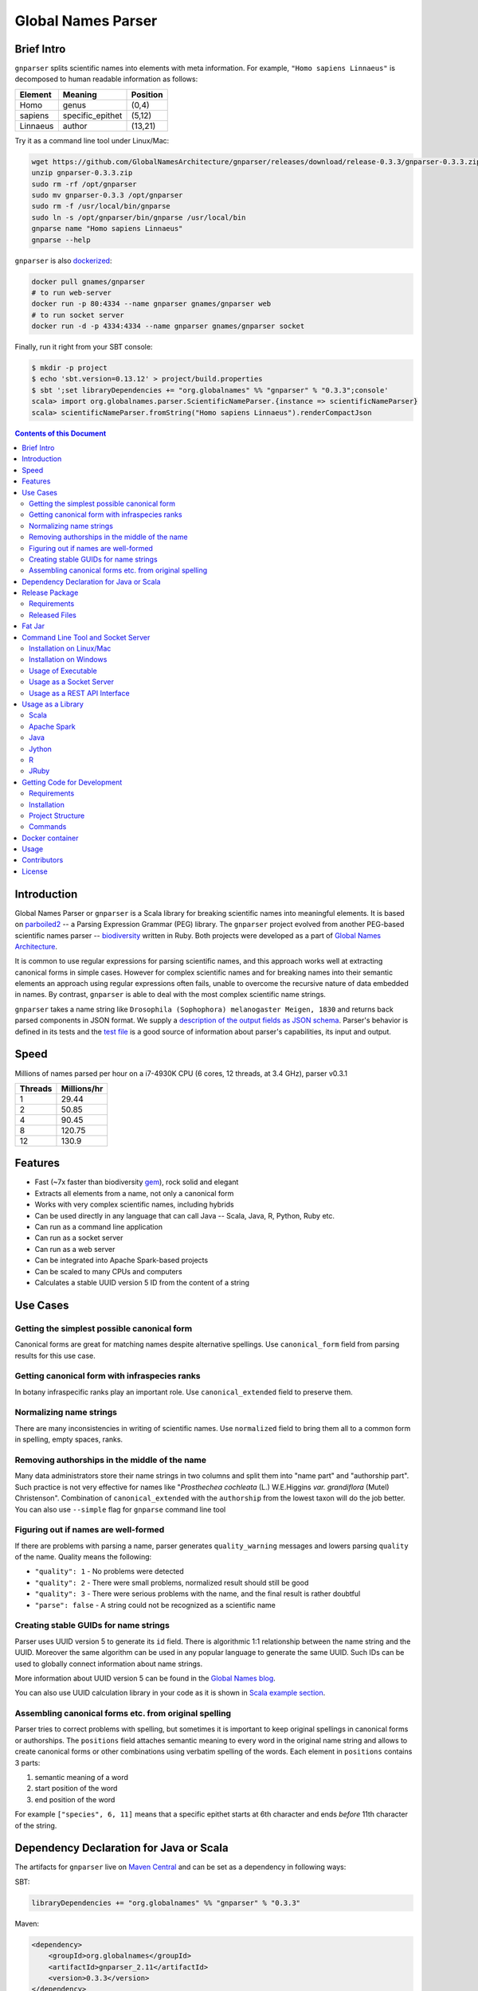 Global Names Parser
===================

.. image:: https://circleci.com/gh/GlobalNamesArchitecture/gnparser.svg?style=svg
    :target: https://circleci.com/gh/GlobalNamesArchitecture/gnparser

Brief Intro
-----------

``gnparser`` splits scientific names into elements with meta information. For example,
``"Homo sapiens Linnaeus"`` is decomposed to human readable information as follows:

========  ================  ========
Element   Meaning           Position
========  ================  ========
Homo      genus             (0,4)
sapiens   specific_epithet  (5,12)
Linnaeus  author            (13,21)
========  ================  ========

Try it as a command line tool under Linux/Mac:

.. code:: bash

    wget https://github.com/GlobalNamesArchitecture/gnparser/releases/download/release-0.3.3/gnparser-0.3.3.zip
    unzip gnparser-0.3.3.zip
    sudo rm -rf /opt/gnparser
    sudo mv gnparser-0.3.3 /opt/gnparser
    sudo rm -f /usr/local/bin/gnparse
    sudo ln -s /opt/gnparser/bin/gnparse /usr/local/bin
    gnparse name "Homo sapiens Linnaeus"
    gnparse --help

``gnparser`` is also `dockerized <https://hub.docker.com/r/gnames/gnparser>`_:

.. code:: bash

    docker pull gnames/gnparser
    # to run web-server
    docker run -p 80:4334 --name gnparser gnames/gnparser web
    # to run socket server
    docker run -d -p 4334:4334 --name gnparser gnames/gnparser socket

Finally, run it right from your SBT console:

.. code:: bash

    $ mkdir -p project
    $ echo 'sbt.version=0.13.12' > project/build.properties
    $ sbt ';set libraryDependencies += "org.globalnames" %% "gnparser" % "0.3.3";console'
    scala> import org.globalnames.parser.ScientificNameParser.{instance => scientificNameParser}
    scala> scientificNameParser.fromString("Homo sapiens Linnaeus").renderCompactJson

.. contents:: Contents of this Document

Introduction
------------

Global Names Parser or ``gnparser`` is a Scala library for breaking
scientific names into meaningful elements. It is based on
`parboiled2 <http://parboiled2.org>`_ -- a Parsing Expression Grammar
(PEG) library. The ``gnparser`` project evolved from another PEG-based
scientific names parser --
`biodiversity <https://github.com/GlobalNamesArchitecture/biodiversity>`_
written in Ruby. Both projects were developed as a part of `Global Names
Architecture <http://globalnames.org>`_.

It is common to use regular expressions for parsing scientific names, and this
approach works well at extracting canonical forms in simple cases. However for
complex scientific names and for breaking names into their semantic elements an
approach using regular expressions often fails, unable to overcome the
recursive nature of data embedded in names. By contrast, ``gnparser`` is able
to deal with the most complex scientific name strings.

``gnparser`` takes a name string like
``Drosophila (Sophophora) melanogaster Meigen, 1830`` and returns back
parsed components in JSON format. We supply a `description of
the output fields as JSON schema <http://globalnames.org/schemas/gnparser.json>`_. Parser's behavior is defined in
its tests and the `test
file <https://raw.githubusercontent.com/GlobalNamesArchitecture/gnparser/master/parser/src/test/resources/test_data.txt>`_
is a good source of information about parser's capabilities, its input
and output.

Speed
-----

Millions of names parsed per hour on a i7-4930K CPU
(6 cores, 12 threads, at 3.4 GHz), parser v0.3.1

========  ================
Threads   Millions/hr
========  ================
1         29.44
2         50.85
4         90.45
8         120.75
12        130.9
========  ================

Features
--------

-  Fast (~7x faster than biodiversity
   `gem <https://github.com/GlobalNamesArchitecture/biodiversity>`_),
   rock solid and elegant
-  Extracts all elements from a name, not only a canonical form
-  Works with very complex scientific names, including hybrids
-  Can be used directly in any language that can call Java -- Scala,
   Java, R, Python, Ruby etc.
-  Can run as a command line application
-  Can run as a socket server
-  Can run as a web server
-  Can be integrated into Apache Spark-based projects
-  Can be scaled to many CPUs and computers
-  Calculates a stable UUID version 5 ID from the content of a string

Use Cases
---------

Getting the simplest possible canonical form
~~~~~~~~~~~~~~~~~~~~~~~~~~~~~~~~~~~~~~~~~~~~

Canonical forms are great for matching names despite alternative
spellings. Use ``canonical_form`` field from parsing results for this use
case.

Getting canonical form with infraspecies ranks
~~~~~~~~~~~~~~~~~~~~~~~~~~~~~~~~~~~~~~~~~~~~~~

In botany infraspecific ranks play an important role. Use
``canonical_extended`` field to preserve them.

Normalizing name strings
~~~~~~~~~~~~~~~~~~~~~~~~

There are many inconsistencies in writing of scientific names. Use
``normalized`` field to bring them all to a common form in spelling,
empty spaces, ranks.

Removing authorships in the middle of the name
~~~~~~~~~~~~~~~~~~~~~~~~~~~~~~~~~~~~~~~~~~~~~~

Many data administrators store their name strings in two columns and
split them into "name part" and "authorship part". Such practice is not
very effective for names like "*Prosthechea cochleata* (L.) W.E.Higgins
*var. grandiflora* (Mutel) Christenson". Combination of
``canonical_extended`` with the ``authorship`` from the lowest taxon
will do the job better. You can also use ``--simple`` flag for ``gnparse``
command line tool

Figuring out if names are well-formed
~~~~~~~~~~~~~~~~~~~~~~~~~~~~~~~~~~~~~

If there are problems with parsing a name, parser generates
``quality_warning`` messages and lowers parsing ``quality`` of the name.
Quality means the following:

-  ``"quality": 1`` - No problems were detected
-  ``"quality": 2`` - There were small problems, normalized result
   should still be good
-  ``"quality": 3`` - There were serious problems with the name, and the
   final result is rather doubtful
-  ``"parse": false`` - A string could not be recognized as a scientific
   name

Creating stable GUIDs for name strings
~~~~~~~~~~~~~~~~~~~~~~~~~~~~~~~~~~~~~~

Parser uses UUID version 5 to generate its ``id`` field. There is
algorithmic 1:1 relationship between the name string and the UUID.
Moreover the same algorithm can be used in any popular language to
generate the same UUID. Such IDs can be used to globally connect
information about name strings.

More information about UUID version 5 can be found in the `Global Names
blog <http://globalnames.org/news/2015/05/31/gn-uuid-0-5-0/>`_.

You can also use UUID calculation library in your code as it is shown in
`Scala example section <#scala>`_.

Assembling canonical forms etc. from original spelling
~~~~~~~~~~~~~~~~~~~~~~~~~~~~~~~~~~~~~~~~~~~~~~~~~~~~~~

Parser tries to correct problems with spelling, but sometimes it is
important to keep original spellings in canonical forms or authorships.
The ``positions`` field attaches semantic meaning to every word in the
original name string and allows to create canonical forms or other
combinations using verbatim spelling of the words. Each element in
``positions`` contains 3 parts:

1. semantic meaning of a word
2. start position of the word
3. end position of the word

For example ``["species", 6, 11]`` means that a specific epithet starts
at 6th character and ends *before* 11th character of the string.

Dependency Declaration for Java or Scala
----------------------------------------

The artifacts for ``gnparser`` live on `Maven
Central <http://search.maven.org/#search%7Cga%7C1%7Cgnparser>`_ and can
be set as a dependency in following ways:

SBT:

.. code:: Scala

    libraryDependencies += "org.globalnames" %% "gnparser" % "0.3.3"

Maven:

.. code:: xml

    <dependency>
        <groupId>org.globalnames</groupId>
        <artifactId>gnparser_2.11</artifactId>
        <version>0.3.3</version>
    </dependency>

    <dependency>
        <groupId>org.globalnames</groupId>
        <artifactId>gnparser_2.10</artifactId>
        <version>0.3.3</version>
    </dependency>

Release Package
---------------

`Release
package <https://github.com/GlobalNamesArchitecture/gnparser/releases/tag/release-0.3.3>`_
should be sufficient for all usages but development. It is not needed
for including parser into Java or Scala code -- `declare dependency
instead <#dependency-declaration-for-java-or-scala>`_.

Requirements
~~~~~~~~~~~~

Java Run Environment (JRE) version >= 1.6 (>= 1.8 for `runner` project)

Released Files
~~~~~~~~~~~~~~

===============================   ===============================================
File                              Description
===============================   ===============================================
``gnparser-assembly-0.3.3.jar``   `Fat Jar <#fat-jar>`_
``gnparser-0.3.3.zip``            `Command line tool, web and socket
                                  server <#command-line-tool-and-socket-server>`_
``release-0.3.3.zip``             Source code's zip file
``release-0.3.3.tar.gz``          Source code's tar file
===============================   ===============================================

Fat Jar
-------

Sometimes it is beneficial to have a jar that contains everything
necessary to run a program. Such jar would include Scala and all
required libraries.

`Fat
jar <https://github.com/GlobalNamesArchitecture/gnparser/releases/download/release-0.3.3/gnparser-assembly-0.3.3.jar>`_
for ``gnparser`` can be found in the `current
release <https://github.com/GlobalNamesArchitecture/gnparser/releases/tag/release-0.3.3>`_.

Command Line Tool and Socket Server
-----------------------------------

Installation on Linux/Mac
~~~~~~~~~~~~~~~~~~~~~~~~~

.. code:: bash

    wget https://github.com/GlobalNamesArchitecture/gnparser/releases/download/release-0.3.3/gnparser-0.3.3.zip
    unzip gnparser-0.3.3.zip
    sudo rm -rf /opt/gnparser
    sudo mv gnparser-0.3.3 /opt/gnparser
    sudo rm -f /usr/local/bin/gnparse
    sudo ln -s /opt/gnparser/bin/gnparse /usr/local/bin

Installation on Windows
~~~~~~~~~~~~~~~~~~~~~~~

1. Download
   `gnparser-0.3.3.zip <https://github.com/GlobalNamesArchitecture/gnparser/releases/download/release-0.3.3/gnparser-0.3.3.zip>`_
2. Extract it to a place where you usually store program files
3. Update your `PATH <https://java.com/en/download/help/path.xml>`_ to
   point to bin subdirectory
4. Now you can use ``gnparse`` command provided by ``gnparse.bat``
   script from CMD

Usage of Executable
~~~~~~~~~~~~~~~~~~~

Note that ``gnparse`` loads Java run environment every time it is
called. As a result parsing one name at a time is **much** slower than
parsing many names from a file. When parsing large file expect rates of
3000-6000 name strings per second on one CPU.

To parse one name

::

    gnparse name "Parus major Linnaeus, 1788"

To parse names from a file (one name per line).

::

    gnparse file --input file_with_names.txt [--output output_file.json --threads 8]

To see help

::

    gnparse --help

Usage as a Socket Server
~~~~~~~~~~~~~~~~~~~~~~~~

Use socket (TCP/IP) server when ``gnparser`` library cannot be imported
directly by a programming language. Setting ``--port`` is optional, 4334
is the default port.

::

    gnparse socket --port 1234

To test the socket connection with command line:

::

    telnet localhost 1234

When you see your telnet prompt, enter a name and press ``Enter``.

To use (TCP/IP) socket server in your code find a ``socket`` library for
your language. There is a good chance it is included in the language's
core. For example in Ruby it would be:

.. code:: ruby

    require "socket"
    s = TCPSocket.open("0.0.0.0", 1234)
    s.puts("Homo sapiens")
    s.gets

Usage as a REST API Interface
~~~~~~~~~~~~~~~~~~~~~~~~~~~~~

Use web-server as an HTTP alternative to TCP/IP server. Setting ``--port`` is
optional, 4334 is the default port. To start web server in production mode on
http://0.0.0.0:9000

::

    gnparse web --port 9000

Make sure to CGI-escape name strings for GET requests. An '&' character
needs to be converted to '%26'

-  ``GET /api?q=Aus+bus|Aus+bus+D.+%26+M.,+1870`
-  ``POST /api`` with request body of JSON array of strings

Usage as a Library
------------------

Several languages are supported either natively or by running their
JVM-based versions. `Examples folder </examples>`_ provides scientific
name parsing code snippets for Scala, Java, Jython, JRuby and R
languages.

To avoid declaring multiple dependencies Jython, JRuby and R need a
`reference gnparser fat-jar <#fat-jar>`_.

If you decide to follow examples get the code from the
`release <https://github.com/GlobalNamesArchitecture/gnparser/releases/tag/release-0.3.3>`_
or `clone it from GitHub <#getting-code-for-development>`_

Scala
~~~~~

`Scala
example </examples/java-scala/src/main/scala/org/globalnames/parser/examples/ParserScala.scala>`_
is an SBT subproject. To run it execute the command:

.. code:: bash

    sbt 'examples/runMain org.globalnames.parser.examples.ParserScala'

Calculation of UUID version 5 can be done in the following way:

.. code:: scala

    scala> val gen = org.globalnames.UuidGenerator()
    scala> gen.generate("Salinator solida")
    res0: java.util.UUID = da1a79e5-c16f-5ff7-a925-14c5c7ecdec5


Apache Spark
~~~~~~~~~~~~

`examples/spark/README.rst </examples/spark/README.rst>`_
describes how to use ``gnparser`` with Scala or Python in Apache Spark
projects.

Java
~~~~

`Java
example </examples/java-scala/src/main/java/org/globalnames/parser/examples/ParserJava.java>`_
is an SBT subproject. To run it execute the command:

.. code:: bash

    sbt 'examples/runMain org.globalnames.parser.examples.ParserJava'

Jython
~~~~~~

`Jython example </examples/jython/parser.py>`_ requires
`Jython <http://www.jython.org/>`_ -- a Python language implementation
for Java Virtual Machine. Jython distribution should be installed
locally `according to
instructions <https://wiki.python.org/jython/InstallationInstructions>`_.

To run it execute the command:

.. code:: bash

    java -jar $JYTHON_HOME/jython.jar \
      -Dpython.path=/path/to/gnparser-assembly-0.3.3.jar \
      examples/jython/parser.py

(JYTHON\_HOME needs to be defined or replaced by path to Jython jar)

R
~

`R example </examples/R/parser.R>`_ requires `rJava
package <https://cran.r-project.org/web/packages/rJava/index.html>`_ to
be installed. To run it execute the command:

::

    Rscript /opt/gnparser/examples/R/parser.R

JRuby
~~~~~

`JRuby example </examples/jruby/parser.rb>`_ requires
`JRuby <http://jruby.org/>`_ -- a Ruby language implementation for Java
Virtual Machine. JRuby distribution should be installed locally
`according to instructions <http://jruby.org/getting-started>`_.

To run it execute the command:

.. code:: bash

    jruby -J-classpath /path/to/gnparser-assembly-0.3.3.jar \
      examples/jruby/parser.rb

Getting Code for Development
----------------------------

Requirements
~~~~~~~~~~~~

-  `Git <https://git-scm.com/>`_
-  `Scala version >=
   2.10.6 <http://www.scala-lang.org/download/install.html>`_
-  Java SDK version >= 1.8.0
-  `SBT <http://www.scala-sbt.org/download.html>`_ >= 0.13.12

Installation
~~~~~~~~~~~~

.. code:: bash

    git clone https://github.com/GlobalNamesArchitecture/gnparser.git
    cd gnparser

If you decide to participate in ``gnparser`` development -- fork the
repository and submit pull requests of your work.

Project Structure
~~~~~~~~~~~~~~~~~

The project consists of four parts:

-  ``parser`` contains core routines for parsing input string
-  ``examples`` contains usage samples for some popular programming
   languages
-  ``runner`` contains code required to run ``parser`` from a command
   line as a standalone tool or to run it as a TCP/IP server
-  ``web`` contains a web app and a RESTful interface to ``parser``

Commands
~~~~~~~~

=====================   =======================================
Command                 Description
=====================   =======================================
``sbt test``            Runs all tests
``sbt ++2.10.6 test``   Runs all tests against Scala v2.10.6
``sbt assembly``        Creates `fat jars <#fat-jar>`_ for
                        command line and web
``sbt stage``           Creates executables for
                        command line and web
``sbt web/run``         Runs the web server in development mode
=====================   =======================================

Docker container
----------------

Prebuilt container image can be found on
`dockerhub <https://hub.docker.com/r/gnames/gnparser/>`_

Usage
-----

To install/update container

.. code:: bash

    docker pull gnames/gnparser

To run web server

.. code:: bash

    docker run -d -p 80:4334 --name gnparser gnames/gnparser web

To run socket server

.. code:: bash

    docker run -d -p 4334:4334 --name gnparser gnames/gnparser socket

Contributors
------------

+ Alexander Myltsev `http://myltsev.com <http://myltsev.com>`_ `alexander-myltsev@github <https://github.com/alexander-myltsev>`_
+ Dmitry Mozzherin `dimus@github <https://github.com/dimus>`_

License
-------

Released under `MIT license </LICENSE>`_
